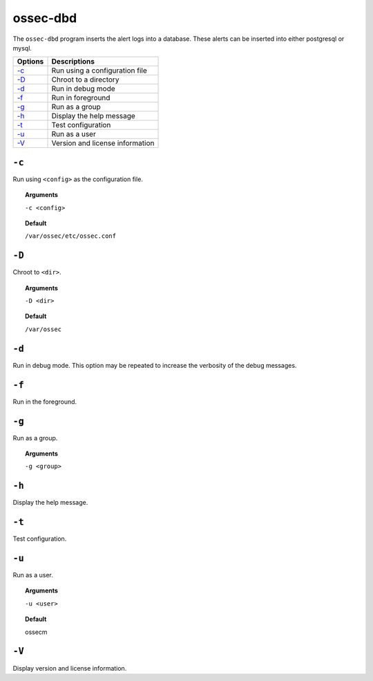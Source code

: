 
.. _ossec-dbd:

ossec-dbd
=============

The ``ossec-dbd`` program inserts the alert logs into a database.  These alerts can be inserted into either postgresql or mysql.

+-------------------------+---------------------------------+
| Options                 | Descriptions                    |
+=========================+=================================+
| `-c`_                   | Run using a configuration file  |
+-------------------------+---------------------------------+
| `-D <#dbd-directory>`__ | Chroot to a directory           |
+-------------------------+---------------------------------+
| `-d <#dbd-debug>`__     | Run in debug mode               |
+-------------------------+---------------------------------+
| `-f`_                   | Run in foreground               |
+-------------------------+---------------------------------+
| `-g`_                   | Run as a group                  |
+-------------------------+---------------------------------+
| `-h`_                   | Display the help message        |
+-------------------------+---------------------------------+
| `-t`_                   | Test configuration              |
+-------------------------+---------------------------------+
| `-u`_                   | Run as a user                   |
+-------------------------+---------------------------------+
| `-V`_                   | Version and license information |
+-------------------------+---------------------------------+

``-c``
------

Run using ``<config>`` as the configuration file.

.. topic:: Arguments

  ``-c <config>``

.. topic:: Default

  ``/var/ossec/etc/ossec.conf``


.. _dbd-directory:

``-D``
------

Chroot to ``<dir>``.

.. topic:: Arguments

  ``-D <dir>``

.. topic:: Default

  ``/var/ossec``



.. _dbd-debug:

``-d``
------

Run in debug mode. This option may be repeated to increase the verbosity of the debug messages.

``-f``
------

Run in the foreground.

``-g``
------

Run as a group.

.. topic:: Arguments

  ``-g <group>``


``-h``
------

Display the help message.

``-t``
------

Test configuration.


``-u``
------

Run as a user.

.. topic:: Arguments

  ``-u <user>``

.. topic:: Default

  ossecm

``-V``
------

Display version and license information.
